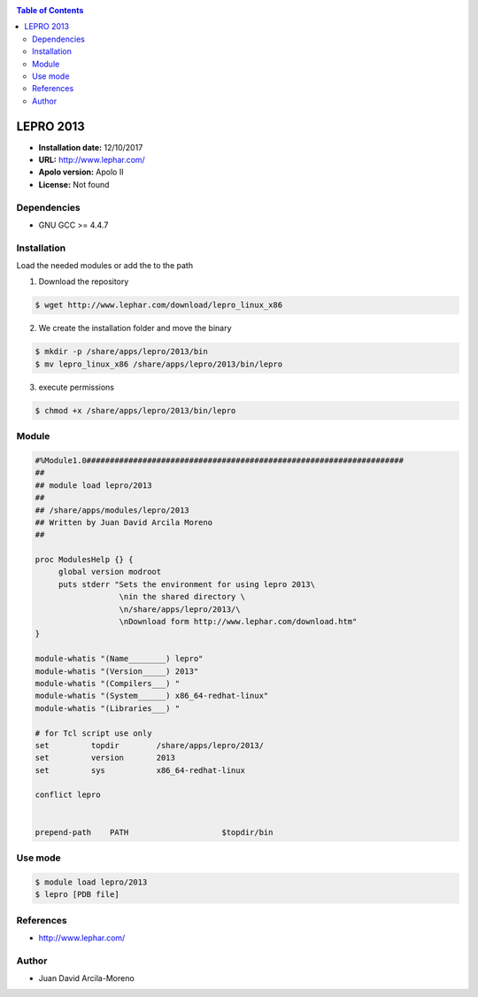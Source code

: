.. _lepro-2013:

.. contents:: Table of Contents

***********
LEPRO 2013
***********

- **Installation date:** 12/10/2017
- **URL:** http://www.lephar.com/
- **Apolo version:** Apolo II
- **License:** Not found


Dependencies
-------------
- GNU GCC >= 4.4.7

Installation
------------
Load the needed modules or add the to the path

1. Download the repository

.. code-block:: bash

    $ wget http://www.lephar.com/download/lepro_linux_x86

2. We create the installation folder and move the binary

.. code-block:: bash

    $ mkdir -p /share/apps/lepro/2013/bin
    $ mv lepro_linux_x86 /share/apps/lepro/2013/bin/lepro

3. execute permissions

.. code-block:: bash

    $ chmod +x /share/apps/lepro/2013/bin/lepro

Module
------

.. code-block:: bash

    #%Module1.0####################################################################
    ##
    ## module load lepro/2013
    ##
    ## /share/apps/modules/lepro/2013
    ## Written by Juan David Arcila Moreno
    ##

    proc ModulesHelp {} {
         global version modroot
         puts stderr "Sets the environment for using lepro 2013\
                      \nin the shared directory \
                      \n/share/apps/lepro/2013/\
                      \nDownload form http://www.lephar.com/download.htm"
    }

    module-whatis "(Name________) lepro"
    module-whatis "(Version_____) 2013"
    module-whatis "(Compilers___) "
    module-whatis "(System______) x86_64-redhat-linux"
    module-whatis "(Libraries___) "

    # for Tcl script use only
    set         topdir        /share/apps/lepro/2013/
    set         version       2013
    set         sys           x86_64-redhat-linux

    conflict lepro


    prepend-path    PATH                    $topdir/bin


Use mode
---------

.. code-block:: bash

    $ module load lepro/2013
    $ lepro [PDB file]

References
----------

- http://www.lephar.com/

Author
------

- Juan David Arcila-Moreno

